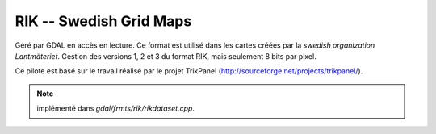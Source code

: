 .. _`gdal.gdal.formats.rik`:

==========================
RIK -- Swedish Grid Maps
==========================

Géré par GDAL en accès en lecture. Ce format est utilisé dans les cartes créées 
par la *swedish organization Lantmäteriet*. Gestion des versions 1, 2 et 3 
du format RIK, mais seulement 8 bits par pixel.

Ce pilote est basé sur le travail réalisé par le projet TrikPanel 
(http://sourceforge.net/projects/trikpanel/).

.. note:: implémenté dans *gdal/frmts/rik/rikdataset.cpp*.

.. yjacolin at free.fr, Yves Jacolin - 2009/03/09 21:27 (trunk 8227)